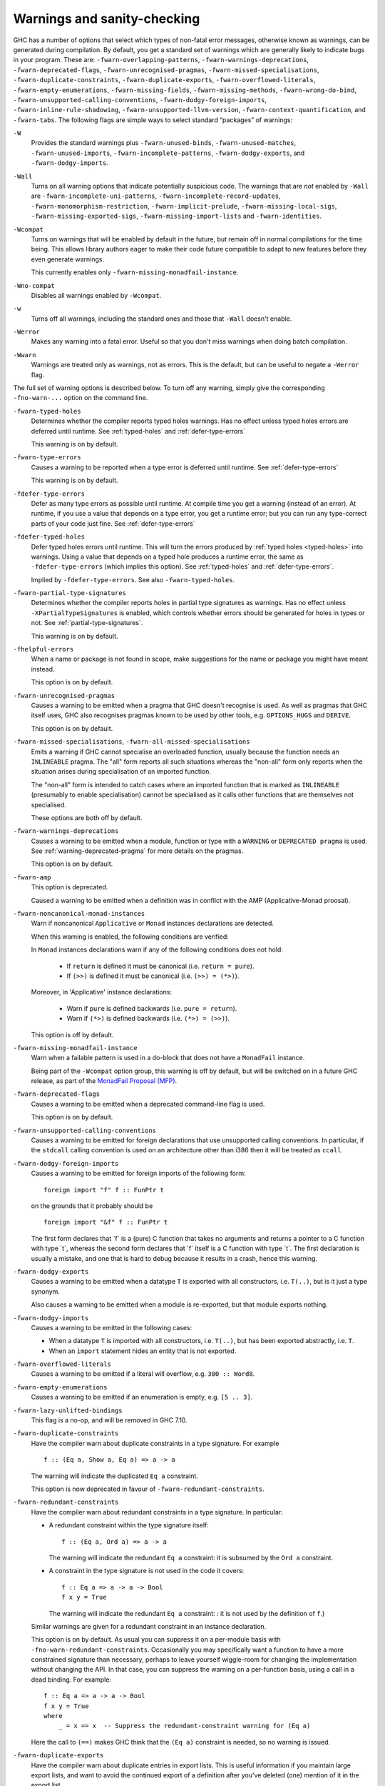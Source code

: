 .. _options-sanity:

Warnings and sanity-checking
----------------------------

.. index::
   single: sanity-checking options
   single: warnings

GHC has a number of options that select which types of non-fatal error
messages, otherwise known as warnings, can be generated during
compilation. By default, you get a standard set of warnings which are
generally likely to indicate bugs in your program. These are:
``-fwarn-overlapping-patterns``, ``-fwarn-warnings-deprecations``,
``-fwarn-deprecated-flags``, ``-fwarn-unrecognised-pragmas``,
``-fwarn-missed-specialisations``, ``-fwarn-duplicate-constraints``,
``-fwarn-duplicate-exports``, ``-fwarn-overflowed-literals``,
``-fwarn-empty-enumerations``, ``-fwarn-missing-fields``,
``-fwarn-missing-methods``, ``-fwarn-wrong-do-bind``,
``-fwarn-unsupported-calling-conventions``,
``-fwarn-dodgy-foreign-imports``, ``-fwarn-inline-rule-shadowing``,
``-fwarn-unsupported-llvm-version``, ``-fwarn-context-quantification``,
and ``-fwarn-tabs``. The following flags are simple ways to select
standard “packages” of warnings:

``-W``
    .. index::
       single: -W option

    Provides the standard warnings plus ``-fwarn-unused-binds``,
    ``-fwarn-unused-matches``, ``-fwarn-unused-imports``,
    ``-fwarn-incomplete-patterns``, ``-fwarn-dodgy-exports``, and
    ``-fwarn-dodgy-imports``.

``-Wall``
    .. index::
       single: -Wall

    Turns on all warning options that indicate potentially suspicious
    code. The warnings that are *not* enabled by ``-Wall`` are
    ``-fwarn-incomplete-uni-patterns``,
    ``-fwarn-incomplete-record-updates``,
    ``-fwarn-monomorphism-restriction``,
    ``-fwarn-implicit-prelude``, ``-fwarn-missing-local-sigs``,
    ``-fwarn-missing-exported-sigs``, ``-fwarn-missing-import-lists``
    and ``-fwarn-identities``.

``-Wcompat``
    .. index::
       single: -Wcompat

    Turns on warnings that will be enabled by default in the future, but remain
    off in normal compilations for the time being. This allows library authors
    eager to make their code future compatible to adapt to new features before
    they even generate warnings.

    This currently enables only ``-fwarn-missing-monadfail-instance``.

``-Wno-compat``
    .. index::
       single: -Wno-compat

    Disables all warnings enabled by ``-Wcompat``.

``-w``
    .. index::
       single: -w

    Turns off all warnings, including the standard ones and those that
    ``-Wall`` doesn't enable.

``-Werror``
    .. index::
       single: -Werror

    Makes any warning into a fatal error. Useful so that you don't miss
    warnings when doing batch compilation.

``-Wwarn``
    .. index::
       single: -Wwarn

    Warnings are treated only as warnings, not as errors. This is the
    default, but can be useful to negate a ``-Werror`` flag.

The full set of warning options is described below. To turn off any
warning, simply give the corresponding ``-fno-warn-...`` option on the
command line.

``-fwarn-typed-holes``
    .. index::
       single: -fwarn-typed-holes
       single: warnings

    Determines whether the compiler reports typed holes warnings. Has no
    effect unless typed holes errors are deferred until runtime. See
    :ref:`typed-holes` and :ref:`defer-type-errors`

    This warning is on by default.

``-fwarn-type-errors``
    .. index::
       single: -fwarn-type-errors
       single: warnings

    Causes a warning to be reported when a type error is deferred until
    runtime. See :ref:`defer-type-errors`

    This warning is on by default.

``-fdefer-type-errors``
    .. index::
       single: -fdefer-type-errors
       single: warnings

    Defer as many type errors as possible until runtime. At compile time
    you get a warning (instead of an error). At runtime, if you use a
    value that depends on a type error, you get a runtime error; but you
    can run any type-correct parts of your code just fine. See
    :ref:`defer-type-errors`

``-fdefer-typed-holes``
    .. index::
       single: -fdefer-typed-holes
       single: warnings

    Defer typed holes errors until runtime. This will turn the errors
    produced by :ref:`typed holes <typed-holes>` into warnings. Using a value
    that depends on a typed hole produces a runtime error, the same as
    ``-fdefer-type-errors`` (which implies this option). See :ref:`typed-holes`
    and :ref:`defer-type-errors`.

    Implied by ``-fdefer-type-errors``. See also ``-fwarn-typed-holes``.

``-fwarn-partial-type-signatures``
    .. index::
       single: -fwarn-partial-type-signatures
       single: warnings

    Determines whether the compiler reports holes in partial type
    signatures as warnings. Has no effect unless
    ``-XPartialTypeSignatures`` is enabled, which controls whether
    errors should be generated for holes in types or not. See
    :ref:`partial-type-signatures`.

    This warning is on by default.

``-fhelpful-errors``
    .. index::
       single: -fhelpful-errors
       single: warnings

    When a name or package is not found in scope, make suggestions for
    the name or package you might have meant instead.

    This option is on by default.

``-fwarn-unrecognised-pragmas``
    .. index::
       single: -fwarn-unrecognised-pragmas
       single: warnings
       single: pragmas

    Causes a warning to be emitted when a pragma that GHC doesn't
    recognise is used. As well as pragmas that GHC itself uses, GHC also
    recognises pragmas known to be used by other tools, e.g.
    ``OPTIONS_HUGS`` and ``DERIVE``.

    This option is on by default.

``-fwarn-missed-specialisations``, ``-fwarn-all-missed-specialisations``
    .. index::
       single: -fwarn-missed-specialisations
       single: -fwarn-all-missed-specialisations
       single: warnings
       single: pragmas

    Emits a warning if GHC cannot specialise an overloaded function, usually
    because the function needs an ``INLINEABLE`` pragma. The "all" form reports
    all such situations whereas the "non-all" form only reports when the
    situation arises during specialisation of an imported function.

    The "non-all" form is intended to catch cases where an imported function
    that is marked as ``INLINEABLE`` (presumably to enable specialisation) cannot
    be specialised as it calls other functions that are themselves not specialised.

    These options are both off by default.

``-fwarn-warnings-deprecations``
    .. index::
       single: -fwarn-warnings-deprecations
       single: warnings
       single: deprecations

    Causes a warning to be emitted when a module, function or type with
    a ``WARNING`` or ``DEPRECATED pragma`` is used. See
    :ref:`warning-deprecated-pragma` for more details on the pragmas.

    This option is on by default.

``-fwarn-amp``
    .. index::
       single: -fwarn-amp
       single: AMP
       single: Applicative-Monad Proposal

    This option is deprecated.

    Caused a warning to be emitted when a definition was in conflict with
    the AMP (Applicative-Monad proosal).

``-fwarn-noncanonical-monad-instances``
    .. index::
       single: -fwarn-noncanonical-monad-instances

    Warn if noncanonical ``Applicative`` or ``Monad`` instances
    declarations are detected.

    When this warning is enabled, the following conditions are verified:

    In ``Monad`` instances declarations warn if any of the following
    conditions does not hold:

     * If ``return`` is defined it must be canonical (i.e. ``return = pure``).
     * If ``(>>)`` is defined it must be canonical (i.e. ``(>>) = (*>)``).

    Moreover, in 'Applicative' instance declarations:

     * Warn if ``pure`` is defined backwards (i.e. ``pure = return``).
     * Warn if ``(*>)`` is defined backwards (i.e. ``(*>) = (>>)``).

    This option is off by default.

``-fwarn-missing-monadfail-instance``
    .. index::
       single: -fwarn-missing-monadfail-instance
       single: MFP
       single: MonadFail Proposal

    Warn when a failable pattern is used in a do-block that does not have a
    ``MonadFail`` instance.

    Being part of the ``-Wcompat`` option group, this warning is off by
    default, but will be switched on in a future GHC release, as part of
    the `MonadFail Proposal (MFP)
    <https://prime.haskell.org/wiki/Libraries/Proposals/MonadFail>`__.

``-fwarn-deprecated-flags``
    .. index::
       single: -fwarn-deprecated-flags
       single: deprecated-flags

    Causes a warning to be emitted when a deprecated command-line flag
    is used.

    This option is on by default.

``-fwarn-unsupported-calling-conventions``
    .. index::
       single: -fwarn-unsupported-calling-conventions

    Causes a warning to be emitted for foreign declarations that use
    unsupported calling conventions. In particular, if the ``stdcall``
    calling convention is used on an architecture other than i386 then
    it will be treated as ``ccall``.

``-fwarn-dodgy-foreign-imports``
    .. index::
       single: -fwarn-dodgy-foreign-imports

    Causes a warning to be emitted for foreign imports of the following
    form:

    ::

        foreign import "f" f :: FunPtr t

    on the grounds that it probably should be

    ::

        foreign import "&f" f :: FunPtr t

    The first form declares that \`f\` is a (pure) C function that takes
    no arguments and returns a pointer to a C function with type \`t\`,
    whereas the second form declares that \`f\` itself is a C function
    with type \`t\`. The first declaration is usually a mistake, and one
    that is hard to debug because it results in a crash, hence this
    warning.

``-fwarn-dodgy-exports``
    .. index::
       single: -fwarn-dodgy-exports

    Causes a warning to be emitted when a datatype ``T`` is exported
    with all constructors, i.e. ``T(..)``, but is it just a type
    synonym.

    Also causes a warning to be emitted when a module is re-exported,
    but that module exports nothing.

``-fwarn-dodgy-imports``
    .. index::
       single: -fwarn-dodgy-imports

    Causes a warning to be emitted in the following cases:

    -  When a datatype ``T`` is imported with all constructors, i.e.
       ``T(..)``, but has been exported abstractly, i.e. ``T``.

    -  When an ``import`` statement hides an entity that is not
       exported.

``-fwarn-overflowed-literals``
    .. index::
       single: -fwarn-overflowed-literals

    Causes a warning to be emitted if a literal will overflow, e.g.
    ``300 :: Word8``.

``-fwarn-empty-enumerations``
    .. index::
       single: -fwarn-empty-enumerations

    Causes a warning to be emitted if an enumeration is empty, e.g.
    ``[5 .. 3]``.

``-fwarn-lazy-unlifted-bindings``
    .. index::
       single: -fwarn-lazy-unlifted-bindings

    This flag is a no-op, and will be removed in GHC 7.10.

``-fwarn-duplicate-constraints``
    .. index::
       single: -fwarn-duplicate-constraints
       single: duplicate constraints, warning

    Have the compiler warn about duplicate constraints in a type
    signature. For example

    ::

        f :: (Eq a, Show a, Eq a) => a -> a

    The warning will indicate the duplicated ``Eq a`` constraint.

    This option is now deprecated in favour of
    ``-fwarn-redundant-constraints``.

``-fwarn-redundant-constraints``
    .. index::
       single: -fwarn-redundant-constraints
       single: redundant constraints, warning

    Have the compiler warn about redundant constraints in a type
    signature. In particular:

    -  A redundant constraint within the type signature itself:

       ::

            f :: (Eq a, Ord a) => a -> a

       The warning will indicate the redundant ``Eq a`` constraint: it
       is subsumed by the ``Ord a`` constraint.

    -  A constraint in the type signature is not used in the code it
       covers:

       ::

            f :: Eq a => a -> a -> Bool
            f x y = True

       The warning will indicate the redundant ``Eq a`` constraint: : it
       is not used by the definition of ``f``.)

    Similar warnings are given for a redundant constraint in an instance
    declaration.

    This option is on by default. As usual you can suppress it on a
    per-module basis with ``-fno-warn-redundant-constraints``.
    Occasionally you may specifically want a function to have a more
    constrained signature than necessary, perhaps to leave yourself
    wiggle-room for changing the implementation without changing the
    API. In that case, you can suppress the warning on a per-function
    basis, using a call in a dead binding. For example:

    ::

        f :: Eq a => a -> a -> Bool
        f x y = True
        where
            _ = x == x  -- Suppress the redundant-constraint warning for (Eq a)

    Here the call to ``(==)`` makes GHC think that the ``(Eq a)``
    constraint is needed, so no warning is issued.

``-fwarn-duplicate-exports``
    .. index::
       single: -fwarn-duplicate-exports
       single: duplicate exports, warning
       single: export lists, duplicates

    Have the compiler warn about duplicate entries in export lists. This
    is useful information if you maintain large export lists, and want
    to avoid the continued export of a definition after you've deleted
    (one) mention of it in the export list.

    This option is on by default.

``-fwarn-hi-shadowing``
    .. index::
       single: -fwarn-hi-shadowing
       single: shadowing; interface files

    Causes the compiler to emit a warning when a module or interface
    file in the current directory is shadowing one with the same module
    name in a library or other directory.

``-fwarn-identities``
    .. index::
       single: -fwarn-identities

    Causes the compiler to emit a warning when a Prelude numeric
    conversion converts a type T to the same type T; such calls are
    probably no-ops and can be omitted. The functions checked for are:
    ``toInteger``, ``toRational``, ``fromIntegral``, and ``realToFrac``.

``-fwarn-implicit-prelude``
    .. index::
       single: -fwarn-implicit-prelude
       single: implicit prelude, warning

    Have the compiler warn if the Prelude is implicitly imported. This
    happens unless either the Prelude module is explicitly imported with
    an ``import ... Prelude ...`` line, or this implicit import is
    disabled (either by ``-XNoImplicitPrelude`` or a
    ``LANGUAGE NoImplicitPrelude`` pragma).

    Note that no warning is given for syntax that implicitly refers to
    the Prelude, even if ``-XNoImplicitPrelude`` would change whether it
    refers to the Prelude. For example, no warning is given when ``368``
    means ``Prelude.fromInteger (368::Prelude.Integer)`` (where
    ``Prelude`` refers to the actual Prelude module, regardless of the
    imports of the module being compiled).

    This warning is off by default.

``-fwarn-incomplete-patterns``, ``-fwarn-incomplete-uni-patterns``
    .. index::
       single: -fwarn-incomplete-patterns
       single: -fwarn-incomplete-uni-patterns
       single: incomplete patterns, warning
       single: patterns, incomplete

    The option ``-fwarn-incomplete-patterns`` warns about places where a
    pattern-match might fail at runtime. The function ``g`` below will
    fail when applied to non-empty lists, so the compiler will emit a
    warning about this when ``-fwarn-incomplete-patterns`` is enabled.

    ::

        g [] = 2

    This option isn't enabled by default because it can be a bit noisy,
    and it doesn't always indicate a bug in the program. However, it's
    generally considered good practice to cover all the cases in your
    functions, and it is switched on by ``-W``.

    The flag ``-fwarn-incomplete-uni-patterns`` is similar, except that
    it applies only to lambda-expressions and pattern bindings,
    constructs that only allow a single pattern:

    ::

        h = \[] -> 2
        Just k = f y

``-fwarn-incomplete-record-updates``
    .. index::
       single: -fwarn-incomplete-record-updates
       single: incomplete record updates, warning
       single: record updates, incomplete

    The function ``f`` below will fail when applied to ``Bar``, so the
    compiler will emit a warning about this when
    ``-fwarn-incomplete-record-updates`` is enabled.

    ::

        data Foo = Foo { x :: Int }
                 | Bar

        f :: Foo -> Foo
        f foo = foo { x = 6 }

    This option isn't enabled by default because it can be very noisy,
    and it often doesn't indicate a bug in the program.

``-fwarn-missing-fields``
    .. index::
       single: -fwarn-missing-fields
       single: missing fields, warning
       single: fields, missing

    This option is on by default, and warns you whenever the
    construction of a labelled field constructor isn't complete, missing
    initialisers for one or more fields. While not an error (the missing
    fields are initialised with bottoms), it is often an indication of a
    programmer error.

``-fwarn-missing-import-lists``
    .. index::
       single: -fwarn-import-lists
       single: missing import lists, warning
       single: import lists, missing

    This flag warns if you use an unqualified ``import`` declaration
    that does not explicitly list the entities brought into scope. For
    example

    ::

        module M where
          import X( f )
          import Y
          import qualified Z
          p x = f x x

    The ``-fwarn-import-lists`` flag will warn about the import of ``Y``
    but not ``X`` If module ``Y`` is later changed to export (say)
    ``f``, then the reference to ``f`` in ``M`` will become ambiguous.
    No warning is produced for the import of ``Z`` because extending
    ``Z``\'s exports would be unlikely to produce ambiguity in ``M``.

``-fwarn-missing-methods``
    .. index::
       single: -fwarn-missing-methods
       single: missing methods, warning
       single: methods, missing

    This option is on by default, and warns you whenever an instance
    declaration is missing one or more methods, and the corresponding
    class declaration has no default declaration for them.

    The warning is suppressed if the method name begins with an
    underscore. Here's an example where this is useful:

    ::

        class C a where
            _simpleFn :: a -> String
            complexFn :: a -> a -> String
            complexFn x y = ... _simpleFn ...

    The idea is that: (a) users of the class will only call
    ``complexFn``; never ``_simpleFn``; and (b) instance declarations
    can define either ``complexFn`` or ``_simpleFn``.

    The ``MINIMAL`` pragma can be used to change which combination of
    methods will be required for instances of a particular class. See
    :ref:`minimal-pragma`.

``-fwarn-missing-signatures``
    .. index::
       single: -fwarn-missing-signatures
       single: type signatures, missing

    If you would like GHC to check that every top-level function/value
    has a type signature, use the ``-fwarn-missing-signatures`` option.
    As part of the warning GHC also reports the inferred type. The
    option is off by default.

``-fwarn-missing-exported-sigs``
    .. index::
       single: -fwarn-missing-exported-sigs
       single: type signatures, missing

    If you would like GHC to check that every exported top-level
    function/value has a type signature, but not check unexported
    values, use the ``-fwarn-missing-exported-sigs`` option. This option
    takes precedence over ``-fwarn-missing-signatures``. As part of the
    warning GHC also reports the inferred type. The option is off by
    default.

``-fwarn-missing-local-sigs``
    .. index::
       single: -fwarn-missing-local-sigs
       single: type signatures, missing

    If you use the ``-fwarn-missing-local-sigs`` flag GHC will warn you
    about any polymorphic local bindings. As part of the warning GHC
    also reports the inferred type. The option is off by default.

``-fwarn-name-shadowing``
    .. index::
       single: -fwarn-name-shadowing
       single: shadowing, warning

    This option causes a warning to be emitted whenever an inner-scope
    value has the same name as an outer-scope value, i.e. the inner
    value shadows the outer one. This can catch typographical errors
    that turn into hard-to-find bugs, e.g., in the inadvertent capture
    of what would be a recursive call in
    ``f = ... let f = id in ... f ...``.

    The warning is suppressed for names beginning with an underscore.
    For example

    ::

        f x = do { _ignore <- this; _ignore <- that; return (the other) }

``-fwarn-orphans``
    .. index::
       single: -fwarn-orphans
       single: orphan instances, warning
       single: orphan rules, warning

    These flags cause a warning to be emitted whenever the module
    contains an "orphan" instance declaration or rewrite rule. An
    instance declaration is an orphan if it appears in a module in which
    neither the class nor the type being instanced are declared in the
    same module. A rule is an orphan if it is a rule for a function
    declared in another module. A module containing any orphans is
    called an orphan module.

    The trouble with orphans is that GHC must pro-actively read the
    interface files for all orphan modules, just in case their instances
    or rules play a role, whether or not the module's interface would
    otherwise be of any use. See :ref:`orphan-modules` for details.

    The flag ``-fwarn-orphans`` warns about user-written orphan rules or
    instances.

``-fwarn-overlapping-patterns``
    .. index::
       single: -fwarn-overlapping-patterns
       single: overlapping patterns, warning
       single: patterns, overlapping

    By default, the compiler will warn you if a set of patterns are
    overlapping, e.g.,

    ::

        f :: String -> Int
        f []     = 0
        f (_:xs) = 1
        f "2"    = 2

    where the last pattern match in ``f`` won't ever be reached, as the
    second pattern overlaps it. More often than not, redundant patterns
    is a programmer mistake/error, so this option is enabled by default.

``-fwarn-tabs``
    .. index::
       single: -fwarn-tabs
       single: tabs, warning

    Have the compiler warn if there are tabs in your source file.

``-fwarn-type-defaults``
    .. index::
       single: -fwarn-type-defaults
       single: defaulting mechanism, warning

    Have the compiler warn/inform you where in your source the Haskell
    defaulting mechanism for numeric types kicks in. This is useful
    information when converting code from a context that assumed one
    default into one with another, e.g., the ‘default default’ for
    Haskell 1.4 caused the otherwise unconstrained value ``1`` to be
    given the type ``Int``, whereas Haskell 98 and later defaults it to
    ``Integer``. This may lead to differences in performance and
    behaviour, hence the usefulness of being non-silent about this.

    This warning is off by default.

``-fwarn-monomorphism-restriction``
    .. index::
       single: -fwarn-monomorphism-restriction
       single: monomorphism restriction, warning

    Have the compiler warn/inform you where in your source the Haskell
    Monomorphism Restriction is applied. If applied silently the MR can
    give rise to unexpected behaviour, so it can be helpful to have an
    explicit warning that it is being applied.

    This warning is off by default.

``-fwarn-unticked-promoted-constructors``
    .. index::
       single: -fwarn-unticked-promoted-constructors
       single: promoted constructor, warning

    Warn if a promoted data constructor is used without a tick preceding
    its name.

    For example:

    ::

        data Nat = Succ Nat | Zero

        data Vec n s where
          Nil  :: Vec Zero a
          Cons :: a -> Vec n a -> Vec (Succ n) a

    Will raise two warnings because ``Zero`` and ``Succ`` are not
    written as ``'Zero`` and ``'Succ``.

    This warning is is enabled by default in ``-Wall`` mode.

``-fwarn-unused-binds``
    .. index::
       single: -fwarn-unused-binds
       single: unused binds, warning
       single: binds, unused

    Report any function definitions (and local bindings) which are
    unused. An alias for

    -  ``-fwarn-unused-top-binds``
    -  ``-fwarn-unused-local-binds``
    -  ``-fwarn-unused-pattern-binds``

``-fwarn-unused-top-binds``
    .. index::
       single: -fwarn-unused-top-binds
       single: unused binds, warning
       single: binds, unused

    Report any function definitions which are unused.

    More precisely, warn if a binding brings into scope a variable that
    is not used, except if the variable's name starts with an
    underscore. The "starts-with-underscore" condition provides a way to
    selectively disable the warning.

    A variable is regarded as "used" if

    -  It is exported, or

    -  It appears in the right hand side of a binding that binds at
       least one used variable that is used

    For example

    ::

        module A (f) where
        f = let (p,q) = rhs1 in t p  -- No warning: q is unused, but is locally bound
        t = rhs3                     -- No warning: f is used, and hence so is t
        g = h x                      -- Warning: g unused
        h = rhs2                     -- Warning: h is only used in the
                                     -- right-hand side of another unused binding
        _w = True                    -- No warning: _w starts with an underscore

``-fwarn-unused-local-binds``
    .. index::
       single: -fwarn-unused-local-binds
       single: unused binds, warning
       single: binds, unused

    Report any local definitions which are unused. For example

    ::

        module A (f) where
        f = let (p,q) = rhs1 in t p  -- Warning: q is unused
        g = h x                      -- No warning: g is unused, but is a top-level binding

``-fwarn-unused-pattern-binds``
    .. index::
       single: -fwarn-unused-pattern-binds
       single: unused binds, warning
       single: binds, unused

    Warn if a pattern binding binds no variables at all, unless it is a
    lone, possibly-banged, wild-card pattern. For example:

    ::

        Just _ = rhs3    -- Warning: unused pattern binding
        (_, _) = rhs4    -- Warning: unused pattern binding
        _  = rhs3        -- No warning: lone wild-card pattern
        !_ = rhs4        -- No warning: banged wild-card pattern; behaves like seq

    The motivation for allowing lone wild-card patterns is they are not
    very different from ``_v = rhs3``, which elicits no warning; and
    they can be useful to add a type constraint, e.g. ``_ = x::Int``. A
    lone banged wild-card pattern is useful as an alternative (to
    ``seq``) way to force evaluation.

``-fwarn-unused-imports``
    .. index::
       single: -fwarn-unused-imports
       single: unused imports, warning
       single: imports, unused

    Report any modules that are explicitly imported but never used.
    However, the form ``import M()`` is never reported as an unused
    import, because it is a useful idiom for importing instance
    declarations, which are anonymous in Haskell.

``-fwarn-unused-matches``
    .. index::
       single: -fwarn-unused-matches
       single: unused matches, warning
       single: matches, unused

    Report all unused variables which arise from pattern matches,
    including patterns consisting of a single variable. For instance
    ``f x y = []`` would report ``x`` and ``y`` as unused. The warning
    is suppressed if the variable name begins with an underscore, thus:

    ::

        f _x = True

``-fwarn-unused-do-bind``
    .. index::
       single: -fwarn-unused-do-bind
       single: unused do binding, warning
       single: do binding, unused

    Report expressions occurring in ``do`` and ``mdo`` blocks that
    appear to silently throw information away. For instance
    ``do { mapM popInt xs ; return 10 }`` would report the first
    statement in the ``do`` block as suspicious, as it has the type
    ``StackM [Int]`` and not ``StackM ()``, but that ``[Int]`` value is
    not bound to anything. The warning is suppressed by explicitly
    mentioning in the source code that your program is throwing
    something away:

    ::

        do { _ <- mapM popInt xs ; return 10 }

    Of course, in this particular situation you can do even better:

    ::

        do { mapM_ popInt xs ; return 10 }

``-fwarn-context-quantification``
    .. index::
       single: -fwarn-context-quantification
       single: implicit context quantification, warning
       single: context, implicit quantification

    Report if a variable is quantified only due to its presence in a
    context (see :ref:`universal-quantification`). For example,

    ::

        type T a = Monad m => a -> f a

    It is recommended to write this polymorphic type as

    ::

        type T a = forall m. Monad m => a -> f a

    instead.

``-fwarn-wrong-do-bind``
    .. index::
       single: -fwarn-wrong-do-bind
       single: apparently erroneous do binding, warning
       single: do binding, apparently erroneous

    Report expressions occurring in ``do`` and ``mdo`` blocks that
    appear to lack a binding. For instance
    ``do { return (popInt 10) ; return 10 }`` would report the first
    statement in the ``do`` block as suspicious, as it has the type
    ``StackM (StackM Int)`` (which consists of two nested applications
    of the same monad constructor), but which is not then "unpacked" by
    binding the result. The warning is suppressed by explicitly
    mentioning in the source code that your program is throwing
    something away:

    ::

        do { _ <- return (popInt 10) ; return 10 }

    For almost all sensible programs this will indicate a bug, and you
    probably intended to write:

    ::

        do { popInt 10 ; return 10 }

``-fwarn-inline-rule-shadowing``
    .. index::
       single: -fwarn-inline-rule-shadowing

    Warn if a rewrite RULE might fail to fire because the function might
    be inlined before the rule has a chance to fire. See
    :ref:`rules-inline`.

If you're feeling really paranoid, the ``-dcore-lint`` option is a good choice.
It turns on heavyweight intra-pass sanity-checking within GHC. (It checks GHC's
sanity, not yours.)

